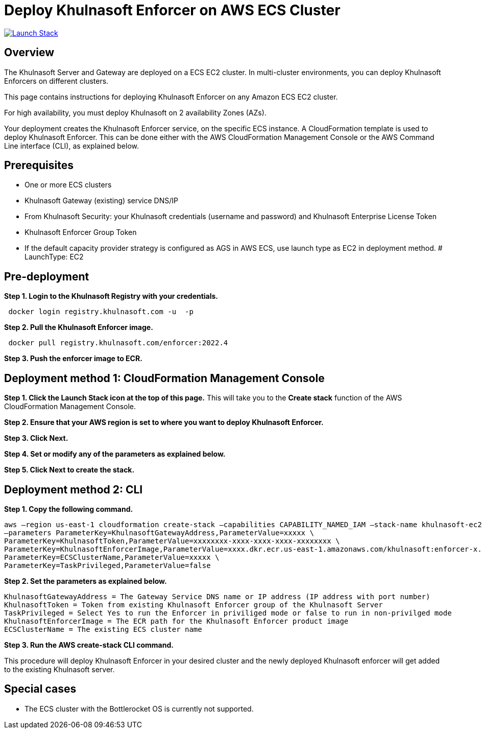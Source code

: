 :version: 2022.4
:imageVersion: 2022.4

= Deploy Khulnasoft Enforcer on AWS ECS Cluster

image:https://s3.amazonaws.com/cloudformation-examples/cloudformation-launch-stack.png[Launch Stack,link=https://console.aws.amazon.com/cloudformation/home?#/stacks/new?stackName=khulnasoft-ecs&templateURL=https://s3.amazonaws.com/khulnasoft-security-public/{version}/khulnasoftEnforcer.yaml]

== Overview

The Khulnasoft Server and Gateway are deployed on a ECS EC2 cluster. In multi-cluster environments, you can deploy Khulnasoft Enforcers on different clusters.

This page contains instructions for deploying Khulnasoft Enforcer on any Amazon ECS EC2 cluster.

For high availability, you must deploy Khulnasoft on 2 availability Zones (AZs).

Your deployment creates the Khulnasoft Enforcer service, on the specific ECS instance. A CloudFormation template is used to deploy Khulnasoft Enforcer. This can be done either with the AWS CloudFormation Management Console or the AWS Command Line interface (CLI), as explained below.

== Prerequisites

- One or more ECS clusters
- Khulnasoft Gateway (existing) service DNS/IP
- From Khulnasoft Security: your Khulnasoft credentials (username and password) and Khulnasoft Enterprise License Token
- Khulnasoft Enforcer Group Token
- If the default capacity provider strategy is configured as AGS in AWS ECS, use launch type as EC2 in deployment method.          
          # LaunchType: EC2

== Pre-deployment

*Step 1. Login to the Khulnasoft Registry with your credentials.*

[source,options="nowrap",subs="attributes"]
----
 docker login registry.khulnasoft.com -u <KHULNASOFT_USERNAME> -p <KHULNASOFT_PASSWORD>
----

*Step 2. Pull the Khulnasoft Enforcer image.*

[source,options="nowrap",subs="attributes"]
----
 docker pull registry.khulnasoft.com/enforcer:{imageVersion}
----

*Step 3. Push the enforcer image to ECR.*

== Deployment method 1: CloudFormation Management Console

*Step 1. Click the Launch Stack icon at the top of this page.* This will take you to the *Create stack* function of the AWS CloudFormation Management Console.

*Step 2. Ensure that your AWS region is set to where you want to deploy Khulnasoft Enforcer.*

*Step 3. Click Next.*

*Step 4. Set or modify any of the parameters as explained below.*

*Step 5. Click Next to create the stack.*

== Deployment method 2: CLI

*Step 1. Copy the following command.*

[source,options="nowrap",subs="attributes"]
----
aws –region us-east-1 cloudformation create-stack –capabilities CAPABILITY_NAMED_IAM –stack-name khulnasoft-ec2 –template-body file://khulnasoftEnforcer.yaml \
–parameters ParameterKey=KhulnasoftGatewayAddress,ParameterValue=xxxxx \
ParameterKey=KhulnasoftToken,ParameterValue=xxxxxxxx-xxxx-xxxx-xxxx-xxxxxxxx \
ParameterKey=KhulnasoftEnforcerImage,ParameterValue=xxxx.dkr.ecr.us-east-1.amazonaws.com/khulnasoft:enforcer-x.x\
ParameterKey=ECSClusterName,ParameterValue=xxxxx \
ParameterKey=TaskPrivileged,ParameterValue=false
----

*Step 2. Set the parameters as explained below.*

[source,options="nowrap",subs="attributes"]
----
KhulnasoftGatewayAddress = The Gateway Service DNS name or IP address (IP address with port number)
KhulnasoftToken = Token from existing Khulnasoft Enforcer group of the Khulnasoft Server
TaskPrivileged = Select Yes to run the Enforcer in priviliged mode or false to run in non-privilged mode
KhulnasoftEnforcerImage = The ECR path for the Khulnasoft Enforcer product image
ECSClusterName = The existing ECS cluster name
----

*Step 3. Run the AWS create-stack CLI command.*

This procedure will deploy Khulnasoft Enforcer in your desired cluster and the newly deployed Khulnasoft enforcer will get added to the existing Khulnasoft server.

## Special cases
* The ECS cluster with the Bottlerocket OS is currently not supported.
